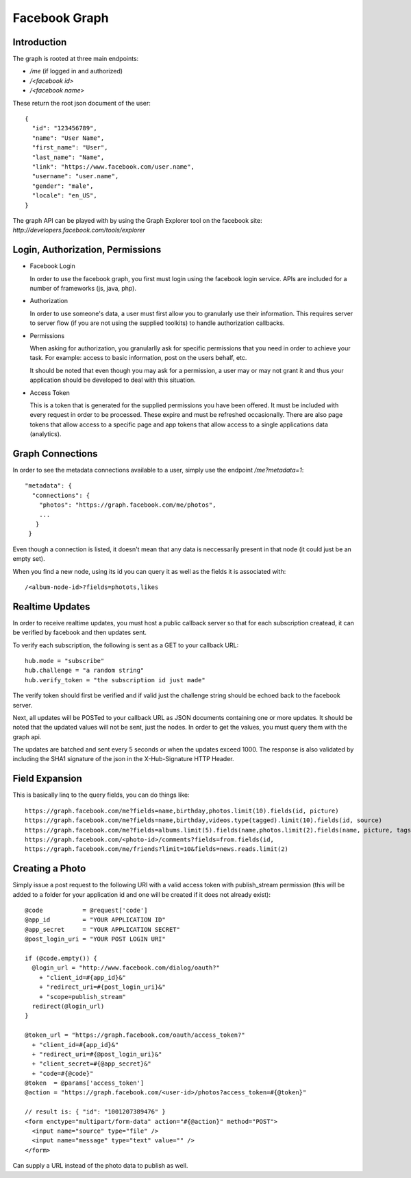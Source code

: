 ============================================================
Facebook Graph
============================================================

------------------------------------------------------------
Introduction
------------------------------------------------------------

The graph is rooted at three main endpoints:

* `/me` (if logged in and authorized)
* `/<facebook id>`
* `/<facebook name>`

These return the root json document of the user::

    {
      "id": "123456789",
      "name": "User Name",
      "first_name": "User",
      "last_name": "Name",
      "link": "https://www.facebook.com/user.name",
      "username": "user.name",
      "gender": "male",
      "locale": "en_US",
    }

The graph API can be played with by using the Graph Explorer
tool on the facebook site: `http://developers.facebook.com/tools/explorer`

------------------------------------------------------------
Login, Authorization, Permissions
------------------------------------------------------------

* Facebook Login

  In order to use the facebook graph, you first must login
  using the facebook login service. APIs are included for a
  number of frameworks (js, java, php).

* Authorization

  In order to use someone's data, a user must first allow you
  to granularly use their information. This requires server to
  server flow (if you are not using the supplied toolkits) to
  handle authorization callbacks.

* Permissions

  When asking for authorization, you granularlly ask for specific
  permissions that you need in order to achieve your task. For example:
  access to basic information, post on the users behalf, etc.
  
  It should be noted that even though you may ask for a permission,
  a user may or may not grant it and thus your application should
  be developed to deal with this situation.

* Access Token

  This is a token that is generated for the supplied permissions you
  have been offered. It must be included with every request in order
  to be processed. These expire and must be refreshed occasionally.
  There are also page tokens that allow access to a specific page and
  app tokens that allow access to a single applications data (analytics).

------------------------------------------------------------
Graph Connections
------------------------------------------------------------

In order to see the metadata connections available to a user,
simply use the endpoint `/me?metadata=1`::

    "metadata": {
      "connections": {
        "photos": "https://graph.facebook.com/me/photos",
        ...
       }
     }

Even though a connection is listed, it doesn't mean that any data
is neccessarily present in that node (it could just be an empty set).

When you find a new node, using its id you can query it as well as
the fields it is associated with::

    /<album-node-id>?fields=photots,likes

------------------------------------------------------------
Realtime Updates
------------------------------------------------------------

In order to receive realtime updates, you must host a public
callback server so that for each subscription createad, it
can be verified by facebook and then updates sent.

To verify each subscription, the following is sent as a GET
to your callback URL::

    hub.mode = "subscribe"
    hub.challenge = "a random string"
    hub.verify_token = "the subscription id just made"

The verify token should first be verified and if valid
just the challenge string should be echoed back to the
facebook server.

Next, all updates will be POSTed to your callback URL
as JSON documents containing one or more updates. It
should be noted that the updated values will not be
sent, just the nodes. In order to get the values, you
must query them with the graph api.

The updates are batched and sent every 5 seconds or when
the updates exceed 1000. The response is also validated
by including the SHA1 signature of the json in the
X-Hub-Signature HTTP Header.

------------------------------------------------------------
Field Expansion
------------------------------------------------------------

This is basically linq to the query fields, you can do things
like::

    https://graph.facebook.com/me?fields=name,birthday,photos.limit(10).fields(id, picture)
    https://graph.facebook.com/me?fields=name,birthday,videos.type(tagged).limit(10).fields(id, source)
    https://graph.facebook.com/me?fields=albums.limit(5).fields(name,photos.limit(2).fields(name, picture, tags.limit(2)))
    https://graph.facebook.com/<photo-id>/comments?fields=from.fields(id,
    https://graph.facebook.com/me/friends?limit=10&fields=news.reads.limit(2)

------------------------------------------------------------
Creating a Photo
------------------------------------------------------------

Simply issue a post request to the following URI with a valid
access token with publish_stream permission (this will be added
to a folder for your application id and one will be created if
it does not already exist)::

    @code           = @request['code']
    @app_id         = "YOUR APPLICATION ID"
    @app_secret     = "YOUR APPLICATION SECRET"
    @post_login_uri = "YOUR POST LOGIN URI"

    if (@code.empty()) {
      @login_url = "http://www.facebook.com/dialog/oauth?"
        + "client_id=#{app_id}&"
        + "redirect_uri=#{post_login_uri}&"
        + "scope=publish_stream"
      redirect(@login_url)
    }

    @token_url = "https://graph.facebook.com/oauth/access_token?"
      + "client_id=#{app_id}&"
      + "redirect_uri=#{@post_login_uri}&"
      + "client_secret=#{@app_secret}&"
      + "code=#{@code}"
    @token  = @params['access_token']
    @action = "https://graph.facebook.com/<user-id>/photos?access_token=#{@token}"

    // result is: { "id": "1001207389476" }
    <form enctype="multipart/form-data" action="#{@action}" method="POST">
      <input name="source" type="file" />
      <input name="message" type="text" value="" />
    </form>

Can supply a URL instead of the photo data to publish as well.
